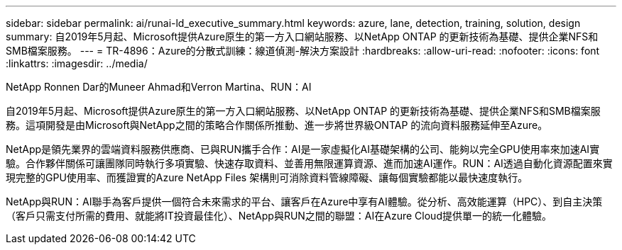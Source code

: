 ---
sidebar: sidebar 
permalink: ai/runai-ld_executive_summary.html 
keywords: azure, lane, detection, training, solution, design 
summary: 自2019年5月起、Microsoft提供Azure原生的第一方入口網站服務、以NetApp ONTAP 的更新技術為基礎、提供企業NFS和SMB檔案服務。 
---
= TR-4896：Azure的分散式訓練：線道偵測-解決方案設計
:hardbreaks:
:allow-uri-read: 
:nofooter: 
:icons: font
:linkattrs: 
:imagesdir: ../media/


NetApp Ronnen Dar的Muneer Ahmad和Verron Martina、RUN：AI

[role="lead"]
自2019年5月起、Microsoft提供Azure原生的第一方入口網站服務、以NetApp ONTAP 的更新技術為基礎、提供企業NFS和SMB檔案服務。這項開發是由Microsoft與NetApp之間的策略合作關係所推動、進一步將世界級ONTAP 的流向資料服務延伸至Azure。

NetApp是領先業界的雲端資料服務供應商、已與RUN攜手合作：AI是一家虛擬化AI基礎架構的公司、能夠以完全GPU使用率來加速AI實驗。合作夥伴關係可讓團隊同時執行多項實驗、快速存取資料、並善用無限運算資源、進而加速AI運作。RUN：AI透過自動化資源配置來實現完整的GPU使用率、而獲證實的Azure NetApp Files 架構則可消除資料管線障礙、讓每個實驗都能以最快速度執行。

NetApp與RUN：AI聯手為客戶提供一個符合未來需求的平台、讓客戶在Azure中享有AI體驗。從分析、高效能運算（HPC）、到自主決策（客戶只需支付所需的費用、就能將IT投資最佳化）、NetApp與RUN之間的聯盟：AI在Azure Cloud提供單一的統一化體驗。
